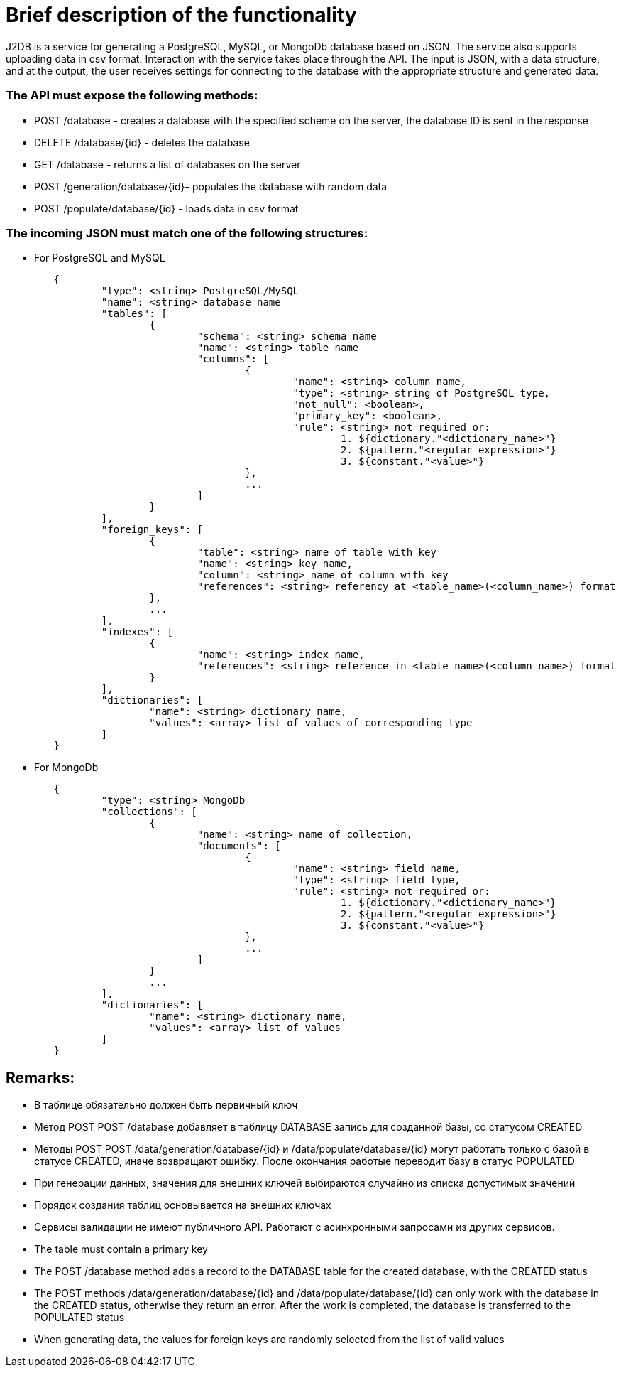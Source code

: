 = Brief description of the functionality

J2DB is a service for generating a PostgreSQL, MySQL, or MongoDb database based on JSON. The service also supports uploading data in csv format. Interaction with the service takes place through the API. The input is JSON, with a data structure, and at the output, the user receives settings for connecting to the database with the appropriate structure and generated data.

=== The API must expose the following methods:

- POST /database - creates a database with the specified scheme on the server, the database ID is sent in the response
- DELETE /database/{id} - deletes the database
- GET /database - returns a list of databases on the server
- POST /generation/database/{id}- populates the database with random data
- POST /populate/database/{id} - loads data in csv format


=== The incoming JSON must match one of the following structures:

- For PostgreSQL and MySQL
----
        {
        	"type": <string> PostgreSQL/MySQL
        	"name": <string> database name
        	"tables": [
        		{
        			"schema": <string> schema name
        			"name": <string> table name
        			"columns": [
        				{ 
        					"name": <string> column name,
        					"type": <string> string of PostgreSQL type,
        					"not_null": <boolean>,
        					"primary_key": <boolean>,
        					"rule": <string> not required or:
        						1. ${dictionary."<dictionary_name>"}
        						2. ${pattern."<regular_expression>"}
        						3. ${constant."<value>"}
        				},
        				...
        			]
        		}
        	],
        	"foreign_keys": [
        		{
        			"table": <string> name of table with key
        			"name": <string> key name,
        			"column": <string> name of column with key
        			"references": <string> referency at <table_name>(<column_name>) format
        		},
        		...
        	],
        	"indexes": [
        		{
        			"name": <string> index name,
        			"references": <string> reference in <table_name>(<column_name>) format
        		}
        	],
        	"dictionaries": [
        		"name": <string> dictionary name,
        		"values": <array> list of values of corresponding type
        	]
        }
----


- For MongoDb
----
        {
        	"type": <string> MongoDb
        	"collections": [
        		{
        			"name": <string> name of collection,
        			"documents": [
        				{	
        					"name": <string> field name,
        					"type": <string> field type,
        					"rule": <string> not required or:
        						1. ${dictionary."<dictionary_name>"}
        						2. ${pattern."<regular_expression>"}
        						3. ${constant."<value>"}
        				},
        				...
        			]
        		}
        		...
        	],
        	"dictionaries": [
        		"name": <string> dictionary name,
        		"values": <array> list of values
        	]
        }
----

== Remarks:
- В таблице обязательно должен быть первичный ключ
- Метод POST POST /database добавляет в таблицу DATABASE запись для созданной базы, со статусом CREATED
- Методы POST POST /data/generation/database/{id} и /data/populate/database/{id} могут работать только с базой в статусе CREATED, иначе возвращают ошибку. После окончания работые переводит базу в статус POPULATED
- При генерации данных, значения для внешних ключей выбираются случайно из списка допустимых значений
- Порядок создания таблиц основывается на внешних ключах
- Сервисы валидации не имеют публичного API. Работают с асинхронными запросами из других сервисов.

- The table must contain a primary key
- The POST /database method adds a record to the DATABASE table for the created database, with the CREATED status
- The POST methods /data/generation/database/{id} and /data/populate/database/{id} can only work with the database in the CREATED status, otherwise they return an error. After the work is completed, the database is transferred to the POPULATED status
- When generating data, the values for foreign keys are randomly selected from the list of valid values